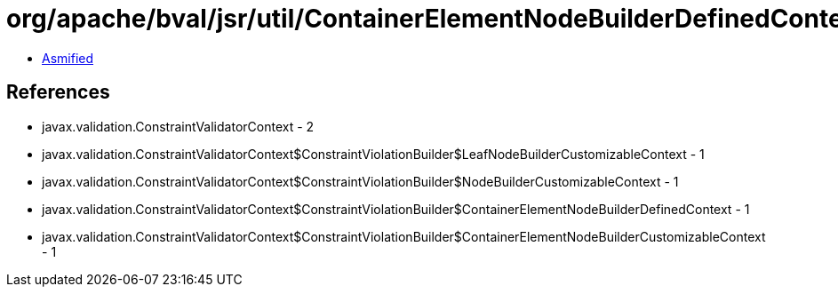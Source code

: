 = org/apache/bval/jsr/util/ContainerElementNodeBuilderDefinedContextImpl.class

 - link:ContainerElementNodeBuilderDefinedContextImpl-asmified.java[Asmified]

== References

 - javax.validation.ConstraintValidatorContext - 2
 - javax.validation.ConstraintValidatorContext$ConstraintViolationBuilder$LeafNodeBuilderCustomizableContext - 1
 - javax.validation.ConstraintValidatorContext$ConstraintViolationBuilder$NodeBuilderCustomizableContext - 1
 - javax.validation.ConstraintValidatorContext$ConstraintViolationBuilder$ContainerElementNodeBuilderDefinedContext - 1
 - javax.validation.ConstraintValidatorContext$ConstraintViolationBuilder$ContainerElementNodeBuilderCustomizableContext - 1
